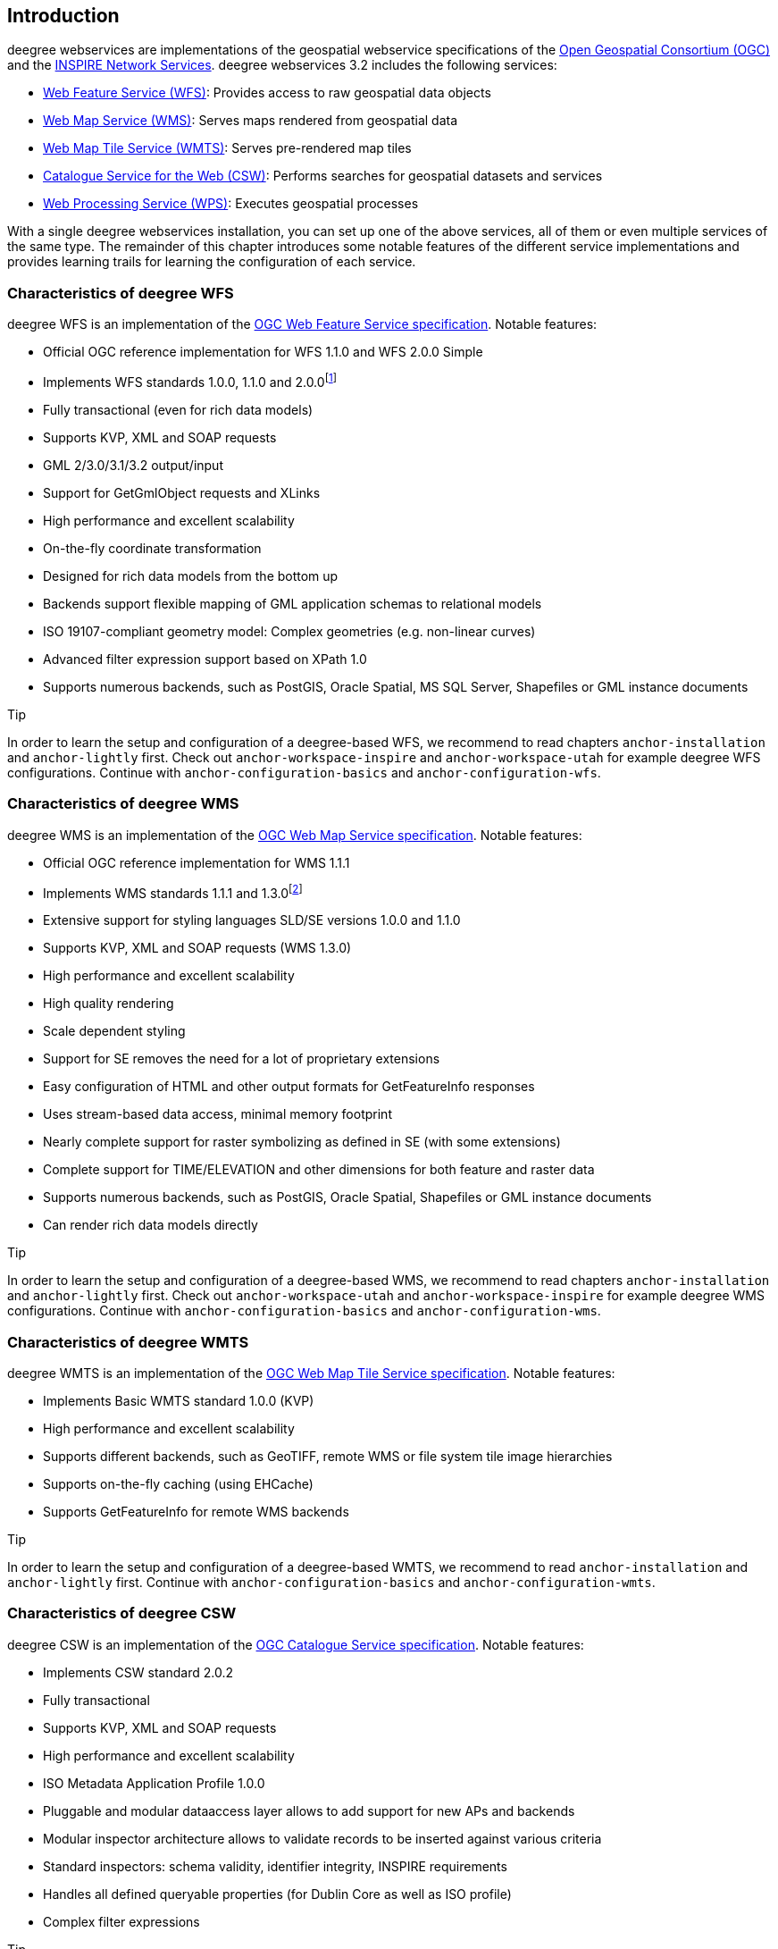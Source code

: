== Introduction

deegree webservices are implementations of the geospatial webservice
specifications of the http://www.opengeospatial.org[Open Geospatial
Consortium (OGC)] and the http://inspire.jrc.ec.europa.eu[INSPIRE
Network Services]. deegree webservices 3.2 includes the following
services:

* http://www.opengeospatial.org/standards/wfs[Web Feature Service
(WFS)]: Provides access to raw geospatial data objects
* http://www.opengeospatial.org/standards/wms[Web Map Service (WMS)]:
Serves maps rendered from geospatial data
* http://www.opengeospatial.org/standards/wmts[Web Map Tile Service
(WMTS)]: Serves pre-rendered map tiles
* http://www.opengeospatial.org/standards/cat[Catalogue Service for the
Web (CSW)]: Performs searches for geospatial datasets and services
* http://www.opengeospatial.org/standards/wps[Web Processing Service
(WPS)]: Executes geospatial processes

With a single deegree webservices installation, you can set up one of
the above services, all of them or even multiple services of the same
type. The remainder of this chapter introduces some notable features of
the different service implementations and provides learning trails for
learning the configuration of each service.

=== Characteristics of deegree WFS

deegree WFS is an implementation of the
http://www.opengeospatial.org/standards/wfs[OGC Web Feature Service
specification]. Notable features:

* Official OGC reference implementation for WFS 1.1.0 and WFS 2.0.0
Simple
* Implements WFS standards 1.0.0, 1.1.0 and 2.0.0footnote:[Passes OGC
WFS CITE test suites (including all optional tests)]
* Fully transactional (even for rich data models)
* Supports KVP, XML and SOAP requests
* GML 2/3.0/3.1/3.2 output/input
* Support for GetGmlObject requests and XLinks
* High performance and excellent scalability
* On-the-fly coordinate transformation
* Designed for rich data models from the bottom up
* Backends support flexible mapping of GML application schemas to
relational models
* ISO 19107-compliant geometry model: Complex geometries (e.g.
non-linear curves)
* Advanced filter expression support based on XPath 1.0
* Supports numerous backends, such as PostGIS, Oracle Spatial, MS SQL
Server, Shapefiles or GML instance documents

Tip

In order to learn the setup and configuration of a deegree-based WFS, we
recommend to read chapters `+anchor-installation+` and
`+anchor-lightly+` first. Check out `+anchor-workspace-inspire+` and
`+anchor-workspace-utah+` for example deegree WFS configurations.
Continue with `+anchor-configuration-basics+` and
`+anchor-configuration-wfs+`.

=== Characteristics of deegree WMS

deegree WMS is an implementation of the
http://www.opengeospatial.org/standards/wms[OGC Web Map Service
specification]. Notable features:

* Official OGC reference implementation for WMS 1.1.1
* Implements WMS standards 1.1.1 and 1.3.0footnote:[Passes OGC WMS CITE
test suites (including all optional tests)]
* Extensive support for styling languages SLD/SE versions 1.0.0 and
1.1.0
* Supports KVP, XML and SOAP requests (WMS 1.3.0)
* High performance and excellent scalability
* High quality rendering
* Scale dependent styling
* Support for SE removes the need for a lot of proprietary extensions
* Easy configuration of HTML and other output formats for GetFeatureInfo
responses
* Uses stream-based data access, minimal memory footprint
* Nearly complete support for raster symbolizing as defined in SE (with
some extensions)
* Complete support for TIME/ELEVATION and other dimensions for both
feature and raster data
* Supports numerous backends, such as PostGIS, Oracle Spatial,
Shapefiles or GML instance documents
* Can render rich data models directly

Tip

In order to learn the setup and configuration of a deegree-based WMS, we
recommend to read chapters `+anchor-installation+` and
`+anchor-lightly+` first. Check out `+anchor-workspace-utah+` and
`+anchor-workspace-inspire+` for example deegree WMS configurations.
Continue with `+anchor-configuration-basics+` and
`+anchor-configuration-wms+`.

=== Characteristics of deegree WMTS

deegree WMTS is an implementation of the
http://www.opengeospatial.org/standards/wmts[OGC Web Map Tile Service
specification]. Notable features:

* Implements Basic WMTS standard 1.0.0 (KVP)
* High performance and excellent scalability
* Supports different backends, such as GeoTIFF, remote WMS or file
system tile image hierarchies
* Supports on-the-fly caching (using EHCache)
* Supports GetFeatureInfo for remote WMS backends

Tip

In order to learn the setup and configuration of a deegree-based WMTS,
we recommend to read `+anchor-installation+` and `+anchor-lightly+`
first. Continue with `+anchor-configuration-basics+` and
`+anchor-configuration-wmts+`.

=== Characteristics of deegree CSW

deegree CSW is an implementation of the
http://www.opengeospatial.org/standards/cat[OGC Catalogue Service
specification]. Notable features:

* Implements CSW standard 2.0.2
* Fully transactional
* Supports KVP, XML and SOAP requests
* High performance and excellent scalability
* ISO Metadata Application Profile 1.0.0
* Pluggable and modular dataaccess layer allows to add support for new
APs and backends
* Modular inspector architecture allows to validate records to be
inserted against various criteria
* Standard inspectors: schema validity, identifier integrity, INSPIRE
requirements
* Handles all defined queryable properties (for Dublin Core as well as
ISO profile)
* Complex filter expressions

Tip

In order to learn the setup and configuration of a deegree-based CSW, we
recommend to read `+anchor-installation+` and `+anchor-lightly+` first.
Check out `+anchor-workspace-csw+` for an example deegree CSW
configuration. Continue with `+anchor-configuration-basics+` and
`+anchor-configuration-csw+`.

=== Characteristics of deegree WPS

deegree WPS is an implementation of the
http://www.opengeospatial.org/standards/wps[OGC Processing Service
specification]. Notable features:

* Implements WPS standard 1.0.0
* Supports KVP, XML and SOAP requests
* Pluggable process provider layer
* Easy-to-use API for implementing Java processes
* Supports all variants of input/output parameters: literal, bbox,
complex (binary and xml)
* Streaming access for complex input/output parameters
* Processing of huge amounts of data with minimal memory footprint
* Supports storing of response documents/output parameters
* Supports input parameters given inline and by reference
* Supports RawDataOutput/ResponseDocument responses
* Supports asynchronous execution (with polling of process status)

Tip

In order to learn the setup and configuration of a deegree-based WPS, we
recommend to read`+anchor-installation+` and `+anchor-lightly+` first.
Check out `+anchor-workspace-wps+` for an example deegree WPS
configuration. Continue with `+anchor-configuration-basics+` and
`+anchor-configuration-wps+`.

*Footnotes*
